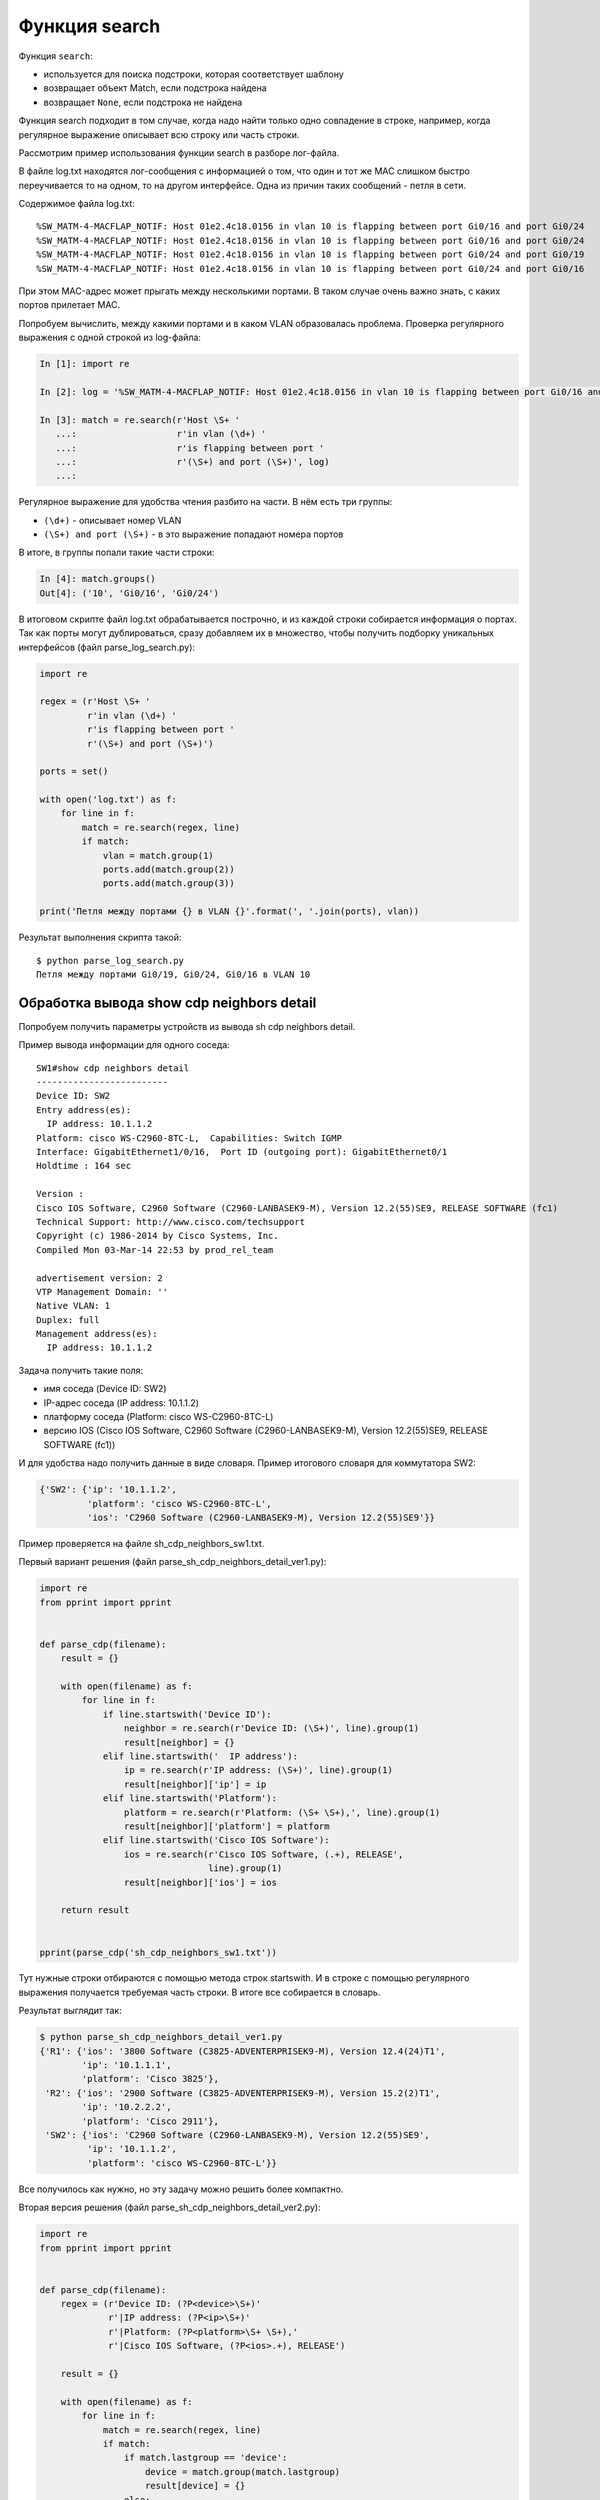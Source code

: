 .. meta::
   :http-equiv=Content-Type: text/html; charset=utf-8

Функция search
--------------

Функция ``search``: 

* используется для поиска подстроки, которая соответствует шаблону 
* возвращает объект Match, если подстрока найдена
* возвращает ``None``, если подстрока не найдена

Функция search подходит в том случае, когда надо найти только одно
совпадение в строке, например, когда регулярное выражение описывает всю
строку или часть строки.

Рассмотрим пример использования функции search в разборе лог-файла.

В файле log.txt находятся лог-сообщения с информацией о том, что один и
тот же MAC слишком быстро переучивается то на одном, то на другом
интерфейсе. Одна из причин таких сообщений - петля в сети.

Содержимое файла log.txt:

::

    %SW_MATM-4-MACFLAP_NOTIF: Host 01e2.4c18.0156 in vlan 10 is flapping between port Gi0/16 and port Gi0/24
    %SW_MATM-4-MACFLAP_NOTIF: Host 01e2.4c18.0156 in vlan 10 is flapping between port Gi0/16 and port Gi0/24
    %SW_MATM-4-MACFLAP_NOTIF: Host 01e2.4c18.0156 in vlan 10 is flapping between port Gi0/24 and port Gi0/19
    %SW_MATM-4-MACFLAP_NOTIF: Host 01e2.4c18.0156 in vlan 10 is flapping between port Gi0/24 and port Gi0/16

При этом MAC-адрес может прыгать между несколькими портами. В таком
случае очень важно знать, с каких портов прилетает MAC.

Попробуем вычислить, между какими портами и в каком VLAN образовалась
проблема.
Проверка регулярного выражения с одной строкой из log-файла:

.. code:: python

    In [1]: import re

    In [2]: log = '%SW_MATM-4-MACFLAP_NOTIF: Host 01e2.4c18.0156 in vlan 10 is flapping between port Gi0/16 and port Gi0/24'

    In [3]: match = re.search(r'Host \S+ '
       ...:                   r'in vlan (\d+) '
       ...:                   r'is flapping between port '
       ...:                   r'(\S+) and port (\S+)', log)
       ...:

Регулярное выражение для удобства чтения разбито на части. В нём есть три группы: 

* ``(\d+)`` - описывает номер VLAN 
* ``(\S+) and port (\S+)`` - в это выражение попадают номера портов

В итоге, в группы попали такие части строки:

.. code:: python

    In [4]: match.groups()
    Out[4]: ('10', 'Gi0/16', 'Gi0/24')

В итоговом скрипте файл log.txt обрабатывается построчно, и из каждой
строки собирается информация о портах. Так как порты могут
дублироваться, сразу добавляем их в множество, чтобы получить подборку
уникальных интерфейсов (файл parse_log_search.py):

.. code:: python

    import re

    regex = (r'Host \S+ '
             r'in vlan (\d+) '
             r'is flapping between port '
             r'(\S+) and port (\S+)')

    ports = set()

    with open('log.txt') as f:
        for line in f:
            match = re.search(regex, line)
            if match:
                vlan = match.group(1)
                ports.add(match.group(2))
                ports.add(match.group(3))

    print('Петля между портами {} в VLAN {}'.format(', '.join(ports), vlan))

Результат выполнения скрипта такой:

::

    $ python parse_log_search.py
    Петля между портами Gi0/19, Gi0/24, Gi0/16 в VLAN 10

Обработка вывода show cdp neighbors detail
^^^^^^^^^^^^^^^^^^^^^^^^^^^^^^^^^^^^^^^^^^

Попробуем получить параметры устройств из вывода sh cdp neighbors
detail.

Пример вывода информации для одного соседа:

::

    SW1#show cdp neighbors detail
    -------------------------
    Device ID: SW2
    Entry address(es):
      IP address: 10.1.1.2
    Platform: cisco WS-C2960-8TC-L,  Capabilities: Switch IGMP
    Interface: GigabitEthernet1/0/16,  Port ID (outgoing port): GigabitEthernet0/1
    Holdtime : 164 sec

    Version :
    Cisco IOS Software, C2960 Software (C2960-LANBASEK9-M), Version 12.2(55)SE9, RELEASE SOFTWARE (fc1)
    Technical Support: http://www.cisco.com/techsupport
    Copyright (c) 1986-2014 by Cisco Systems, Inc.
    Compiled Mon 03-Mar-14 22:53 by prod_rel_team

    advertisement version: 2
    VTP Management Domain: ''
    Native VLAN: 1
    Duplex: full
    Management address(es):
      IP address: 10.1.1.2

Задача получить такие поля: 

* имя соседа (Device ID: SW2) 
* IP-адрес соседа (IP address: 10.1.1.2) 
* платформу соседа (Platform: cisco WS-C2960-8TC-L) 
* версию IOS (Cisco IOS Software, C2960 Software (C2960-LANBASEK9-M), Version 12.2(55)SE9, RELEASE SOFTWARE (fc1))

И для удобства надо получить данные в виде словаря. Пример итогового
словаря для коммутатора SW2:

.. code:: python

    {'SW2': {'ip': '10.1.1.2',
             'platform': 'cisco WS-C2960-8TC-L',
             'ios': 'C2960 Software (C2960-LANBASEK9-M), Version 12.2(55)SE9'}}

Пример проверяется на файле sh_cdp_neighbors_sw1.txt.

Первый вариант решения (файл parse_sh_cdp_neighbors_detail_ver1.py):

.. code:: python

    import re
    from pprint import pprint


    def parse_cdp(filename):
        result = {}

        with open(filename) as f:
            for line in f:
                if line.startswith('Device ID'):
                    neighbor = re.search(r'Device ID: (\S+)', line).group(1)
                    result[neighbor] = {}
                elif line.startswith('  IP address'):
                    ip = re.search(r'IP address: (\S+)', line).group(1)
                    result[neighbor]['ip'] = ip
                elif line.startswith('Platform'):
                    platform = re.search(r'Platform: (\S+ \S+),', line).group(1)
                    result[neighbor]['platform'] = platform
                elif line.startswith('Cisco IOS Software'):
                    ios = re.search(r'Cisco IOS Software, (.+), RELEASE',
                                    line).group(1)
                    result[neighbor]['ios'] = ios

        return result


    pprint(parse_cdp('sh_cdp_neighbors_sw1.txt'))

Тут нужные строки отбираются с помощью метода строк startswith. И в
строке с помощью регулярного выражения получается требуемая часть
строки.
В итоге все собирается в словарь.

Результат выглядит так:

.. code:: python

    $ python parse_sh_cdp_neighbors_detail_ver1.py
    {'R1': {'ios': '3800 Software (C3825-ADVENTERPRISEK9-M), Version 12.4(24)T1',
            'ip': '10.1.1.1',
            'platform': 'Cisco 3825'},
     'R2': {'ios': '2900 Software (C3825-ADVENTERPRISEK9-M), Version 15.2(2)T1',
            'ip': '10.2.2.2',
            'platform': 'Cisco 2911'},
     'SW2': {'ios': 'C2960 Software (C2960-LANBASEK9-M), Version 12.2(55)SE9',
             'ip': '10.1.1.2',
             'platform': 'cisco WS-C2960-8TC-L'}}

Все получилось как нужно, но эту задачу можно решить более компактно.

Вторая версия решения (файл parse_sh_cdp_neighbors_detail_ver2.py):

.. code:: python

    import re
    from pprint import pprint


    def parse_cdp(filename):
        regex = (r'Device ID: (?P<device>\S+)'
                 r'|IP address: (?P<ip>\S+)'
                 r'|Platform: (?P<platform>\S+ \S+),'
                 r'|Cisco IOS Software, (?P<ios>.+), RELEASE')

        result = {}

        with open(filename) as f:
            for line in f:
                match = re.search(regex, line)
                if match:
                    if match.lastgroup == 'device':
                        device = match.group(match.lastgroup)
                        result[device] = {}
                    else:
                        result[device][match.lastgroup] = match.group(
                            match.lastgroup)

        return result


    pprint(parse_cdp('sh_cdp_neighbors_sw1.txt'))

Пояснения ко второму варианту: 

* в регулярном выражении описаны все варианты строк через знак или ``|`` 
* без проверки строки ищется совпадение 
* если совпадение найдено, проверяется метод lastgroup 
* метод lastgroup возвращает имя последней именованной группы в регулярном 
  выражении, для которой было найдено совпадение 
* если было найдено совпадение для группы device, в переменную device записывается значение,
  которое попало в эту группу 
* иначе в словарь записывается соответствие 'имя группы': соответствующее значение

Результат будет таким же:

.. code:: python

    $ python parse_sh_cdp_neighbors_detail_ver2.py
    {'R1': {'ios': '3800 Software (C3825-ADVENTERPRISEK9-M), Version 12.4(24)T1',
            'ip': '10.1.1.1',
            'platform': 'Cisco 3825'},
     'R2': {'ios': '2900 Software (C3825-ADVENTERPRISEK9-M), Version 15.2(2)T1',
            'ip': '10.2.2.2',
            'platform': 'Cisco 2911'},
     'SW2': {'ios': 'C2960 Software (C2960-LANBASEK9-M), Version 12.2(55)SE9',
             'ip': '10.1.1.2',
             'platform': 'cisco WS-C2960-8TC-L'}}
